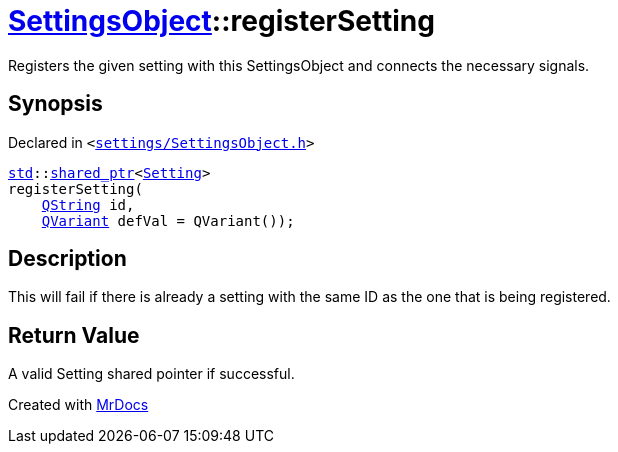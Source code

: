 [#SettingsObject-registerSetting-0e]
= xref:SettingsObject.adoc[SettingsObject]::registerSetting
:relfileprefix: ../
:mrdocs:


Registers the given setting with this SettingsObject and connects the necessary signals&period;



== Synopsis

Declared in `&lt;https://github.com/PrismLauncher/PrismLauncher/blob/develop/launcher/settings/SettingsObject.h#L95[settings&sol;SettingsObject&period;h]&gt;`

[source,cpp,subs="verbatim,replacements,macros,-callouts"]
----
xref:std.adoc[std]::xref:std/shared_ptr.adoc[shared&lowbar;ptr]&lt;xref:Setting.adoc[Setting]&gt;
registerSetting(
    xref:QString.adoc[QString] id,
    xref:QVariant.adoc[QVariant] defVal = QVariant());
----

== Description

This will fail if there is already a setting with the same ID as
the one that is being registered&period;



== Return Value

A valid Setting shared pointer if successful&period;





[.small]#Created with https://www.mrdocs.com[MrDocs]#
